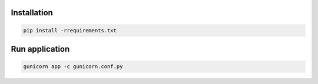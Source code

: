 Installation
------------
.. code-block:: sh

    pip install -rrequirements.txt

Run application
---------------
.. code-block:: sh

    gunicorn app -c gunicorn.conf.py
